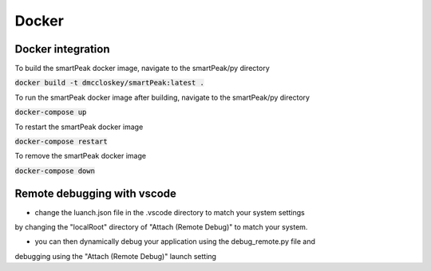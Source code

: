 Docker
======

Docker integration
------------------
To build the smartPeak docker image, navigate to the smartPeak/py directory

:code:`docker build -t dmccloskey/smartPeak:latest .`

To run the smartPeak docker image after building, navigate to the smartPeak/py directory

:code:`docker-compose up`

To restart the smartPeak docker image

:code:`docker-compose restart`

To remove the smartPeak docker image

:code:`docker-compose down`

Remote debugging with vscode
----------------------------
- change the luanch.json file in the .vscode directory to match your system settings
by changing the "localRoot" directory of "Attach (Remote Debug)" to match your system.

- you can then dynamically debug your application using the debug_remote.py file and
debugging using the "Attach (Remote Debug)" launch setting